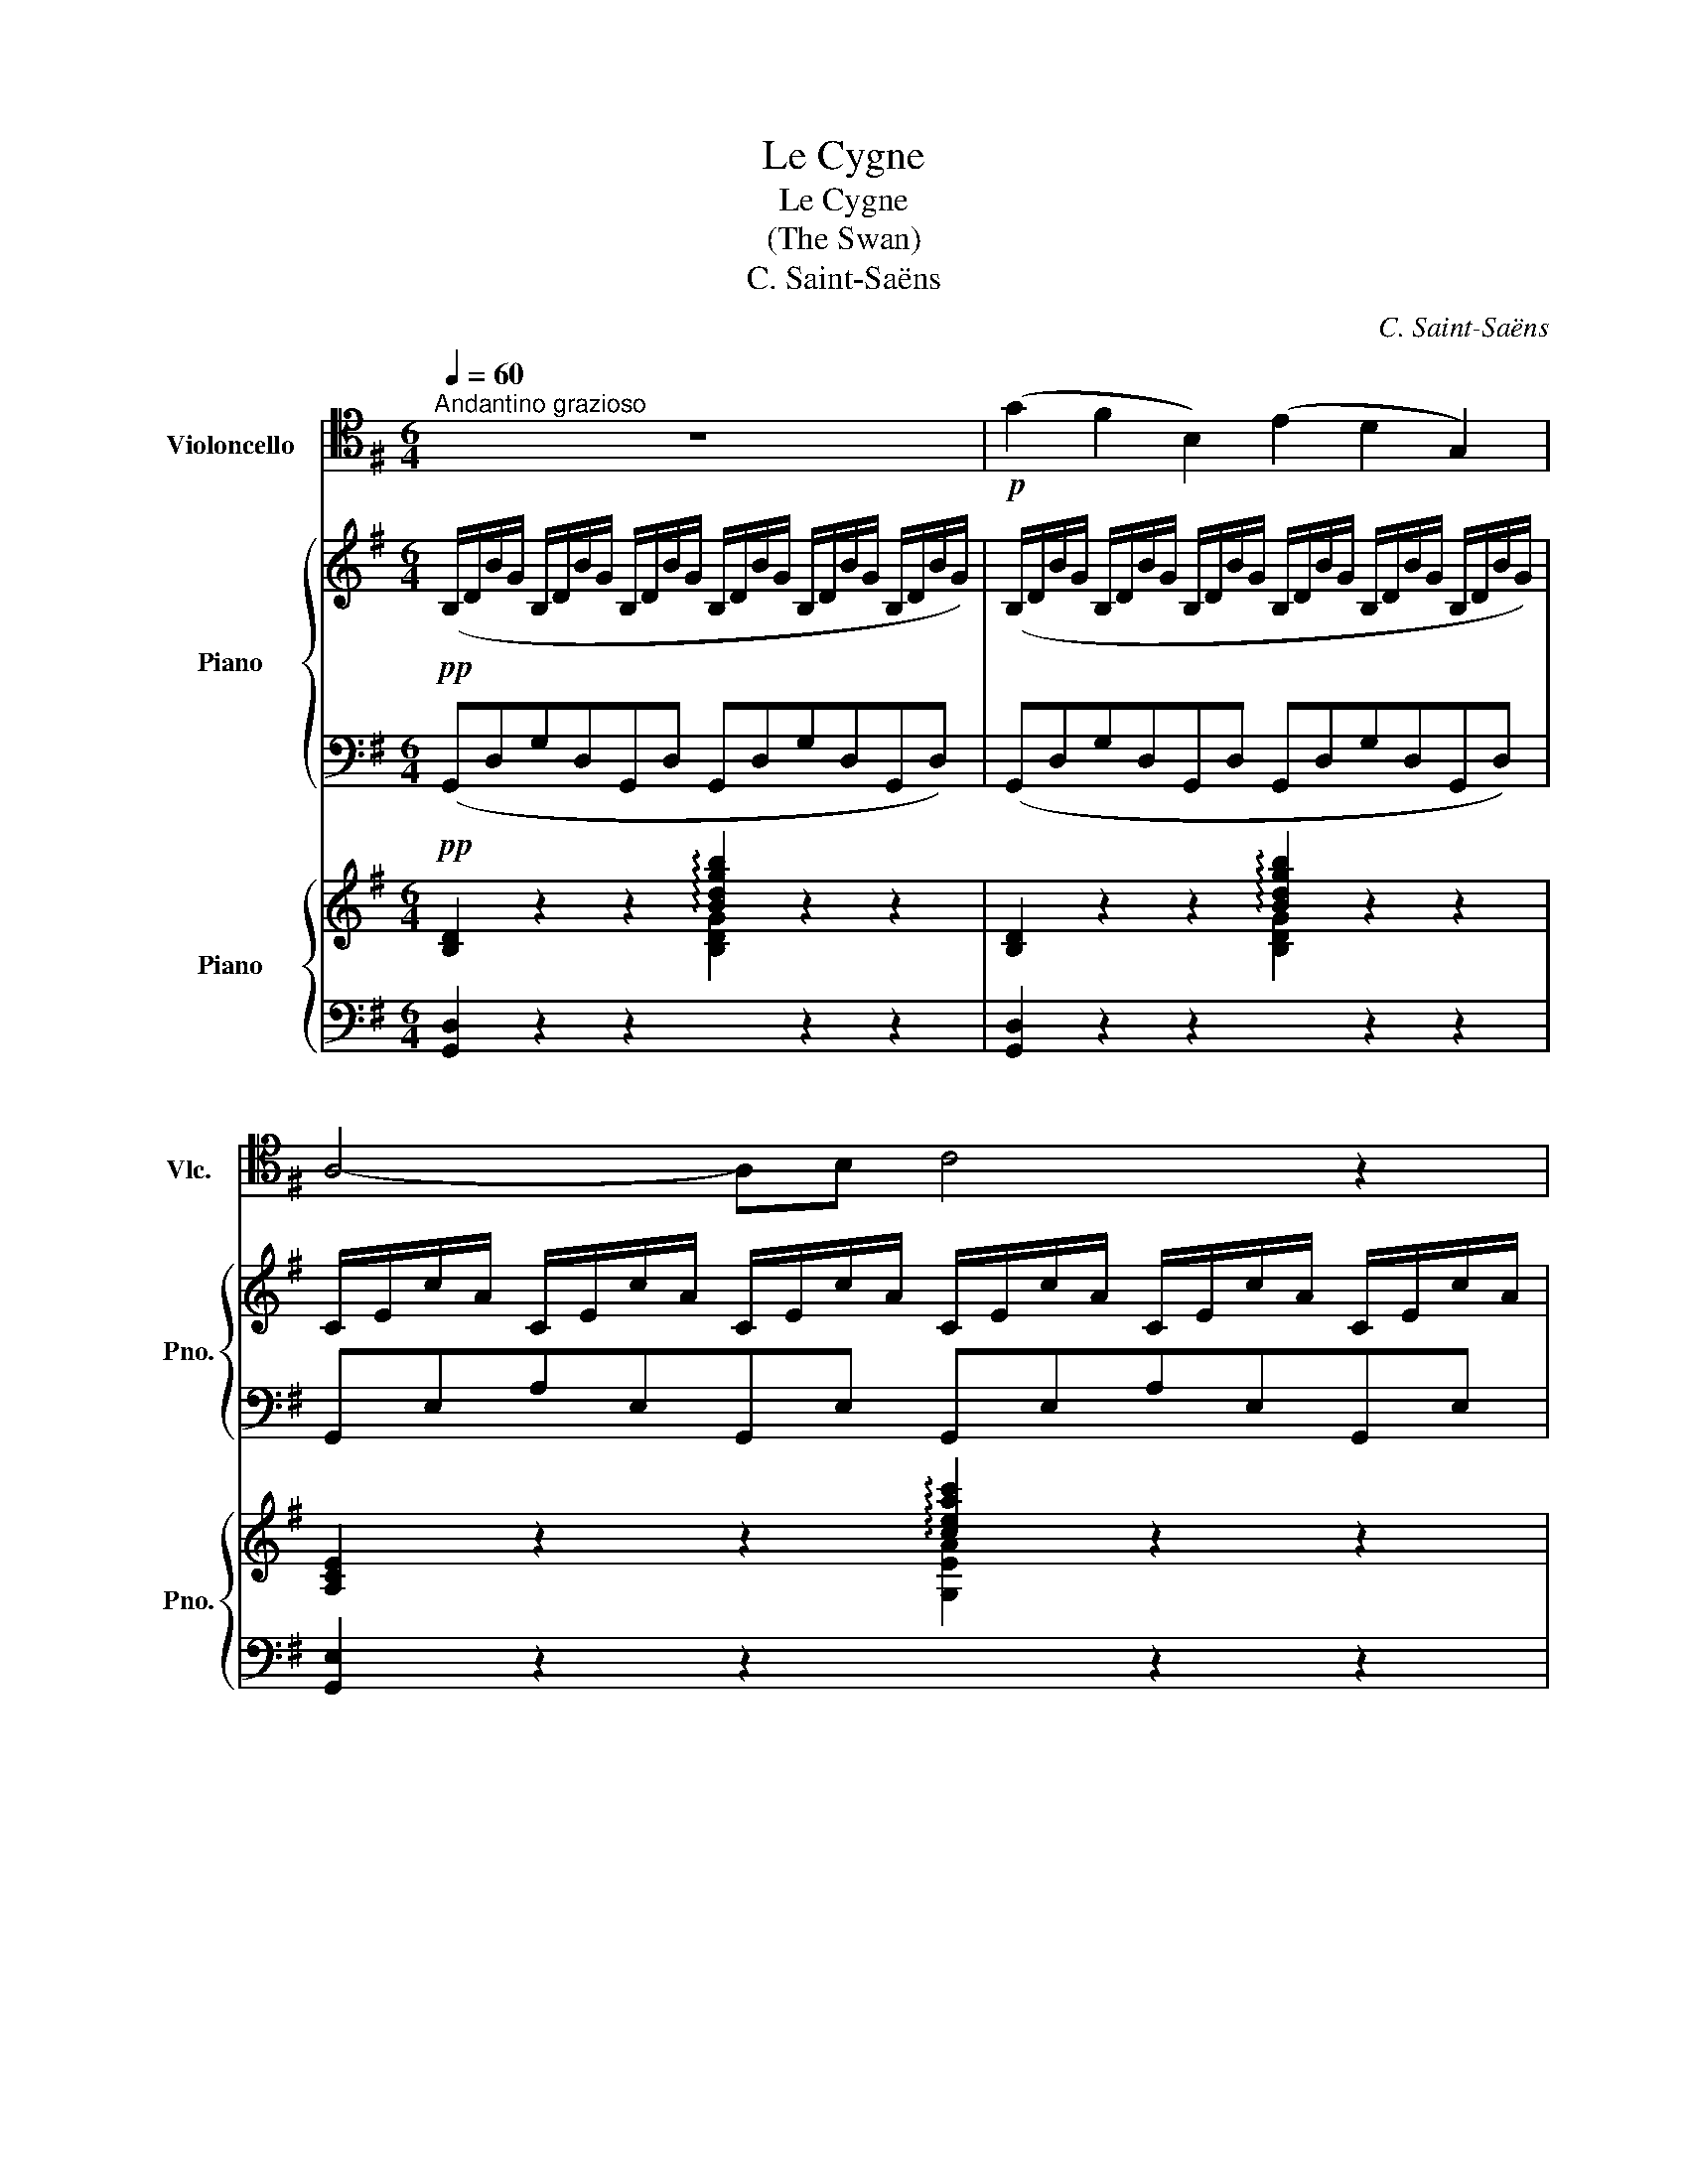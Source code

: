 X:1
T:Le Cygne
T:Le Cygne
T:(The Swan)
T:C. Saint-Saëns
C:C. Saint-Saëns
%%score 1 { 2 | 3 } { ( 4 6 ) | ( 5 7 ) }
L:1/8
Q:1/4=60
M:6/4
K:G
V:1 tenor nm="Violoncello" snm="Vlc."
V:2 treble nm="Piano" snm="Pno."
V:3 bass 
V:4 treble nm="Piano" snm="Pno."
V:6 treble 
V:5 bass 
V:7 bass 
V:1
"^Andantino grazioso" z12 |!p! (G2 F2 B,2) (E2 D2 G,2) | A,4- A,B, C4 z2 | E,4 F,G, A,B,CDEF | %4
 B6- B z z2 z2 | (G2 F2 B,2) (E2 D2 G,2) | ^A,4- A,B, ^C6 | F,3 ^G,^A,B, ^CDEF^G^A | d6- d z z4 | %9
 (d2 B2 G2) (E2 F2 G2) | D4- DE F4 z2 | (c2 A2 =F2) (D2 E2 F2) | C4- CD E4 z2 | %13
!<(! (E2 A,2 B,2) C4 DE!<)! |!>(! (F6 E4)!>)! z2 |!<(! (E2 A,2 B,2) ^C4 DE!<)! | %16
!>(! (=F6 ^F6)!>)! |!p! (G2 F2 B,2) (E2 D2 G,2) | A,4- A,B, C4 z2 | E,4 F,G, A,B,CDEF | %20
!<(! B12!<)! |!mf! (B2 A2 E2) (G2 F2 C2) |!<(! (E2 D2 G,2) (A,2 B,2 G,2)!<)! | %23
 !^!B,6"_dim." (C2 D2 B,2) |[Q:1/4=55]"^Rit." E6[Q:1/4=45]"^Lento" (E2 F2 D2)[Q:1/4=52]"^52" | %25
[Q:1/4=60]"^a Tempo"!pp! G12- | G6-[Q:1/4=55]"^Rit." G z z4[Q:1/8=80] |[Q:1/8=60] z12 |] %28
V:2
!pp! (B,/D/B/G/ B,/D/B/G/ B,/D/B/G/ B,/D/B/G/ B,/D/B/G/ B,/D/B/G/) | %1
 (B,/D/B/G/ B,/D/B/G/ B,/D/B/G/ B,/D/B/G/ B,/D/B/G/ B,/D/B/G/) | %2
 C/E/c/A/ C/E/c/A/ C/E/c/A/ C/E/c/A/ C/E/c/A/ C/E/c/A/ | %3
 C/E/c/A/ C/E/c/A/ C/E/c/A/ C/E/c/A/ C/E/c/A/ C/E/c/A/ | %4
 B,/D/B/G/ B,/D/B/G/ B,/D/B/G/ B,/D/B/G/ B,/D/B/G/ B,/D/B/G/ | %5
 B,/D/B/G/ B,/D/B/G/ B,/D/B/G/ B,/D/B/G/ B,/D/B/G/ B,/D/B/G/ | %6
 ^C/E/^c/^A/ C/E/c/A/ C/E/c/A/ C/E/c/A/ C/E/c/A/ C/E/c/A/ | %7
 B,/D/B/F/ B,/D/B/F/ B,/D/B/F/ ^A,/E/^A/F/ A,/E/A/F/ A,/E/A/F/ | %8
 D/F/B/F/ D/F/B/F/ D/F/B/F/ D/F/B/F/ D/F/B/F/ D/F/B/F/ | %9
 D/G/d/B/ D/G/d/B/ D/G/d/B/ ^C/E/^c/G/ C/E/c/G/ C/E/c/G/ | %10
 C/E/c/G/ C/E/c/G/ C/E/c/G/ C/E/c/G/ C/E/c/G/ C/E/c/G/ | %11
 C/=F/c/A/ C/F/c/A/ C/F/c/A/ B,/D/B/F/ B,/D/B/F/ B,/D/B/F/ | %12
 _B,/C/_B/=F/ B,/C/B/F/ B,/C/B/F/ B,/C/B/F/ B,/C/B/F/ B,/C/B/F/ | %13
 A,/E/A/E/ A,/E/A/E/ A,/E/A/E/ A,/E/A/E/ A,/E/A/E/ A,/E/A/E/ | %14
!>(! A,/E/A/E/ A,/E/A/E/ A,/E/A/E/!>)! A,/E/A/E/ A,/E/A/E/ A,/E/A/E/ | %15
!<(! A,/E/A/D/ A,/E/A/D/ A,/E/A/D/ A,/^C/A/E/ A,/C/A/E/ A,/C/A/E/!<)! | %16
!>(! A,/D/A/=F/ B,/D/A/F/ C/D/A/F/ C/D/A/^F/ C/D/A/F/ C/D/A/F/!>)! | %17
 (B,/D/B/G/ B,/D/B/G/ B,/D/B/G/ B,/D/B/G/ B,/D/B/G/ B,/D/B/G/) | %18
 C/E/c/A/ C/E/c/A/ C/E/c/A/ C/E/c/A/ C/E/c/A/ C/E/c/A/ | %19
 C/E/c/A/ C/E/c/A/ C/E/c/A/ C/E/c/A/ C/E/c/A/ C/E/c/A/ | %20
!<(! B,/D/B/=F/ B,/D/B/F/ B,/D/B/A/ D/G/d/B/ D/G/d/B/ D/G/d/B/!<)! | %21
 C/E/c/A/ C/E/c/A/ C/E/c/A/ C/E/c/A/ C/E/c/A/ C/E/c/A/ | %22
!>(! B,/D/B/G/ B,/D/B/G/ B,/D/B/G/!>)! [A,CG]6 | B,/D/B/G/D/G/d/B/G/B/g/d/ z6 | %24
!pp! B,/E/B/G/E/G/e/B/G/B/g/e/ [DAc] z z2 z2 | %25
 z2 z2!pp!!8va(! e'/g'/e''/b'/ d'/g'/d''/b'/ b/e'/b'/g'/!8va)! e/g/e'/b/ | %26
 d/g/d'/b/ B/e/b/g/ B/d/b/g/ E/G/e/B/ D/G/d/B/ B,/D/B/G/ | B, z z2 z8 |] %28
V:3
 (G,,D,G,D,G,,D, G,,D,G,D,G,,D,) | (G,,D,G,D,G,,D, G,,D,G,D,G,,D,) | %2
 G,,E,A,E,G,,E, G,,E,A,E,G,,E, | G,,E,A,E,G,,E, G,,E,A,E,G,,E, | G,,D,G,D,G,,D, G,,D,G,D,G,,D, | %5
 G,,D,G,D,G,,D, G,,D,G,D,G,,D, | G,,E,^A,E,G,,E, G,,E,A,E,G,,E, | F,,D,F,D,F,,D, F,,^C,F,C,F,,C, | %8
 B,,F,B,F,B,,F, B,,F,B,F,B,,F, | B,,D,B,D,B,,D, _B,,D,_B,D,B,,D, | A,,D,A,D,A,,D, D,,D,A,D,A,,D, | %11
 A,,C,A,C,A,,C, _A,,C,_A,C,A,,C, | G,,C,G,C,G,,C, C,,C,G,C,C,,C, | %13
 =F,,A,,=F,A,,F,,A,, E,,A,,E,A,,E,,A,, | D,,A,,D,A,,D,,A,, E,,A,,E,A,,E,,A,, | %15
 =F,,A,,=F,A,,F,,A,, E,,A,,E,A,,E,,A,, | D,,A,,D,A,,D,,A,, C,C,,B,,B,,,A,,A,,, | %17
 (G,,D,G,D,G,,D, G,,D,G,D,G,,D,) | G,,E,A,E,G,,E, G,,E,A,E,G,,E, | G,,E,A,E,G,,E, G,,E,A,E,G,,E, | %20
 G,,D,G,D,=F,,B,, E,,B,,^G,B,,E,,B,, | A,,E,A,E,A,,E, A,,F,A,F,A,,E, | B,,D,G,D,B,,D, [E,,E,]6 | %23
{/D,,} D,G,B,G,DB, z6 | [D,,D,]2 z2 z8 | z2 z2[K:treble] be bd eB BE | %26
 BD[K:bass] EB, DB, B,E, B,D, G,B,, | G,, z z2 z8 |] %28
V:4
!pp! [B,D]2 z2 z2 !arpeggio![Bdgb]2 z2 z2 | [B,D]2 z2 z2 !arpeggio![Bdgb]2 z2 z2 | %2
 [A,CE]2 z2 z2 !arpeggio![ceac']2 z2 z2 | !arpeggio![CEAc]2 z2 z2 !arpeggio![CFc]2 z2 z2 | %4
 !arpeggio![B,GB]2 z2 z2 !arpeggio![Bdgbd']2 z2 z2 | [B,D]2 z2 z2 !arpeggio![Bdgbd']2 z2 z2 | %6
 !arpeggio![^A,^CE^A]2 z2 z2 !arpeggio![A^ce^a]2 z4 | %7
 !arpeggio![DFBd]2 z2 z2 !arpeggio![^A,EF^A]2 z2 z2 | [B,DFB]2 z2 z2 !arpeggio![bd'f'b']2 z2 z2 | %9
 z2!8va(! [d'd'']2 [d'd'']2 [d'd'']2 [d'd'']2 [d'd'']2 | %10
 z2 [d'd'']2 [d'd'']2 [d'd'']2 [d'd'']2 [d'd'']2 | %11
 z2 [c'c'']2 [c'c'']2 [c'c'']2 [c'c'']2 [c'c'']2 | %12
 z2 [c'c'']2 [c'c'']2 z2 [c'c'']2 [c'c'']2!8va)! | z12 | ([df]6 [ce]4) z2 | z12 | %16
!>(! ([=F=f]6 [^F^f]6)!>)! | [B,D]2 z2 z2 !arpeggio![Bdgb]2 z2 z2 | %18
 [A,CE]2 z2 z2 !arpeggio![ceac']2 z2 z2 | !arpeggio![CEAc]2 z2 z2 !arpeggio![CFc]2 z2 z2 | %20
!<(! z4 z2 (.[D^G]2 .[DGd]2) z2!<)! |!p! CEcECE CFcFCF |!>(! [B,DGB]6 [A,CG]6!>)! |!pp! D6 z6 | %24
 z12 | z12 | !arpeggio![Bgb]2 z2 z8 | !arpeggio![GBdg] z z2 z8 |] %28
V:5
 [G,,D,]2 z2 z2[I:staff -1] [B,DG]2[I:staff +1] z2 z2 | %1
 [G,,D,]2 z2 z2[I:staff -1] [B,DG]2[I:staff +1] z2 z2 | %2
 [G,,E,]2 z2 z2[I:staff -1] [G,EA]2[I:staff +1] z2 z2 | [G,,E,A,]2 z2 z2 [G,,D,A,]2 z2 z2 | %4
 [G,,D,G,]2 z2 z2[I:staff -1] [B,DG]2[I:staff +1] z2 z2 | %5
 [G,,D,]2 z2 z2[I:staff -1] [B,DG]2[I:staff +1] z2 z2 | (G,,6 F,,6) | %7
 [F,,D,F,B,]2 z2 z2 [F,,^C,F,]2 z2 z2 | [B,,,B,,]2 z2 z2[I:staff -1] [FBdf]2[I:staff +1] z2 z2 | %9
 z12 | z12 | z12 | z12 | z12 | ([DF]6 [CE]4) z2 | z12 | D12 | %17
 [G,,D,]2 z2 z2[I:staff -1] [B,DG]2[I:staff +1] z2 z2 | %18
 [G,,E,]2 z2 z2[I:staff -1] [G,EA]2[I:staff +1] z2 z2 | [G,,E,A,]2 z2 z2 [G,,D,A,]2 z2 z2 | %20
 (G,,4 =F,,2) !arpeggio![E,,B,,^G,]6 | (A,,2 E,2 A,2) (A,,2 F,2 A,2) | [B,,,B,,]6 [E,,E,]6 | %23
 [D,,D,]6 z6 | z12 | z12 |[I:staff -1] [B,G]2[I:staff +1] z2 z8 | [G,,D,B,] z z2 z8 |] %28
V:6
 x12 | x12 | x12 | x12 | x12 | x12 | x12 | x12 | x12 | x2!8va(! x10 | x12 | x12 | x12!8va)! | x12 | %14
 A6- A4 x2 | x12 | d12 | x12 | x12 | x12 | x12 | x12 | x12 | x12 | x12 | x12 | x12 | x12 |] %28
V:7
 x12 | x12 | x12 | x12 | x12 | x12 | x12 | x12 | x12 | x12 | x12 | x12 | x12 | x12 | A,6- A,4 x2 | %15
 x12 | (A,8 B,2 C2) | x12 | x12 | x12 | x12 | x12 | x12 | x12 | x12 | x12 | x12 | x12 |] %28


